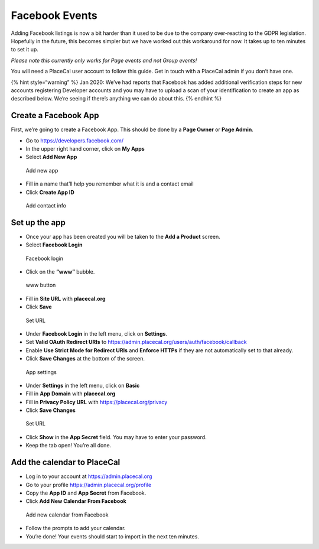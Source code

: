 Facebook Events
===============

Adding Facebook listings is now a bit harder than it used to be due to
the company over-reacting to the GDPR legislation. Hopefully in the
future, this becomes simpler but we have worked out this workaround for
now. It takes up to ten minutes to set it up.

*Please note this currently only works for Page events and not Group
events!*

You will need a PlaceCal user account to follow this guide. Get in touch
with a PlaceCal admin if you don’t have one.

{% hint style=“warning” %} Jan 2020: We’ve had reports that Facebook has
added additional verification steps for new accounts registering
Developer accounts and you may have to upload a scan of your
identification to create an app as described below. We’re seeing if
there’s anything we can do about this. {% endhint %}

Create a Facebook App
---------------------

First, we’re going to create a Facebook App. This should be done by a
**Page Owner** or **Page Admin**.

-  Go to https://developers.facebook.com/
-  In the upper right hand corner, click on **My Apps**
-  Select **Add New App**

.. figure:: /assets/facebook/01.png
   :alt: Add new app

   Add new app

-  Fill in a name that’ll help you remember what it is and a contact
   email
-  Click **Create App ID**

.. figure:: /assets/facebook/02.png
   :alt: Add contact info

   Add contact info

Set up the app
--------------

-  Once your app has been created you will be taken to the **Add a
   Product** screen.
-  Select **Facebook Login**

.. figure:: /assets/facebook/03.png
   :alt: Facebook login

   Facebook login

-  Click on the **“www”** bubble.

.. figure:: /assets/facebook/04.png
   :alt: www button

   www button

-  Fill in **Site URL** with **placecal.org**
-  Click **Save**

.. figure:: /assets/facebook/05.png
   :alt: Set URL

   Set URL

-  Under **Facebook Login** in the left menu, click on **Settings**.
-  Set **Valid OAuth Redirect URIs** to
   https://admin.placecal.org/users/auth/facebook/callback
-  Enable **Use Strict Mode for Redirect URIs** and **Enforce HTTPs** if
   they are not automatically set to that already.
-  Click **Save Changes** at the bottom of the screen.

.. figure:: /assets/facebook/06.png
   :alt: App settings

   App settings

-  Under **Settings** in the left menu, click on **Basic**
-  Fill in **App Domain** with **placecal.org**
-  Fill in **Privacy Policy URL** with https://placecal.org/privacy
-  Click **Save Changes**

.. figure:: /assets/facebook/07.png
   :alt: Set URL

   Set URL

-  Click **Show** in the **App Secret** field. You may have to enter
   your password.
-  Keep the tab open! You’re all done.

Add the calendar to PlaceCal
----------------------------

-  Log in to your account at https://admin.placecal.org
-  Go to your profile https://admin.placecal.org/profile
-  Copy the **App ID** and **App Secret** from Facebook.
-  Click **Add New Calendar From Facebook**

.. figure:: /assets/facebook/07.png
   :alt: Add new calendar from Facebook

   Add new calendar from Facebook

-  Follow the prompts to add your calendar.
-  You’re done! Your events should start to import in the next ten
   minutes.
